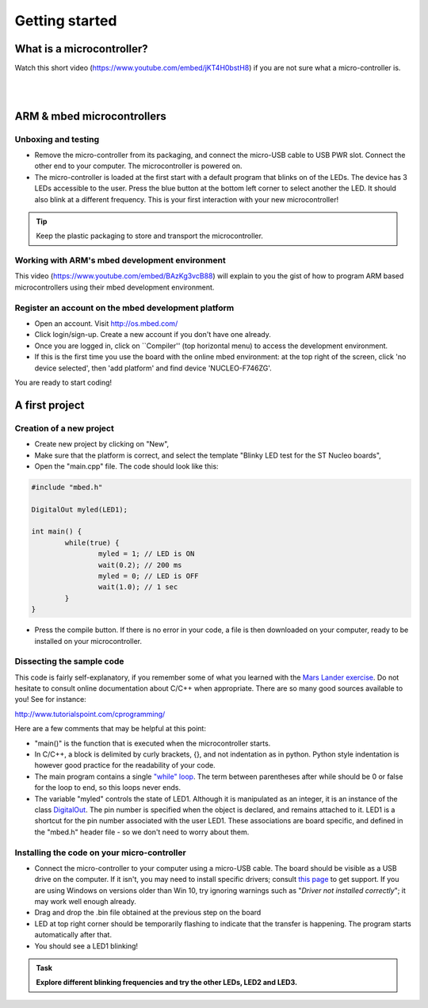 Getting started
===============



What is a microcontroller?
--------------------------

Watch this short video (https://www.youtube.com/embed/jKT4H0bstH8) if you are not sure what a micro-controller is.

.. raw:: html

   <iframe width="560" height="315" src="https://www.youtube.com/embed/jKT4H0bstH8" frameborder="0" allowfullscreen></iframe>



|
|


ARM & mbed microcontrollers
---------------------------


Unboxing and testing
^^^^^^^^^^^^^^^^^^^^

- Remove the micro-controller from its packaging, and connect the
  micro-USB cable to USB PWR slot. Connect the other end to your
  computer. The microcontroller is powered on.

- The micro-controller is loaded at the first start with a default
  program that blinks on of the LEDs. The device has 3 LEDs accessible
  to the user. Press the blue button at the bottom left corner to
  select another the LED. It should also blink at a different
  frequency. This is your first interaction with your new
  microcontroller!



.. tip::

   Keep the plastic packaging to store and transport the
   microcontroller.



Working with ARM's mbed development environment
^^^^^^^^^^^^^^^^^^^^^^^^^^^^^^^^^^^^^^^^^^^^^^^

This video (https://www.youtube.com/embed/BAzKg3vcB88) will explain to you the gist of how to program ARM based
microcontrollers using their mbed development environment.

.. raw:: html

   <iframe width="560" height="315" src="https://www.youtube.com/embed/BAzKg3vcB88" frameborder="0" allowfullscreen></iframe>



Register an account on the mbed development platform
^^^^^^^^^^^^^^^^^^^^^^^^^^^^^^^^^^^^^^^^^^^^^^^^^^^^

- Open an account. Visit http://os.mbed.com/

- Click login/sign-up. Create a new account if you don't have one
  already.

- Once you are logged in, click on ``Compiler'' (top horizontal menu)
  to access the development environment.

- If this is the first time you use the board with the online mbed
  environment: at the top right of the screen, click 'no device
  selected', then 'add platform' and find device 'NUCLEO-F746ZG'.

You are ready to start coding!



A first project
---------------

Creation of a new project
^^^^^^^^^^^^^^^^^^^^^^^^^

- Create new project by clicking on "New",

- Make sure that the platform is correct, and select the template "Blinky LED test for the ST Nucleo boards",

- Open the "main.cpp" file. The code should look like this:

.. code-block:: c

	#include "mbed.h"

	DigitalOut myled(LED1);

	int main() {
		while(true) {
			myled = 1; // LED is ON
			wait(0.2); // 200 ms
			myled = 0; // LED is OFF
			wait(1.0); // 1 sec
		}
	}


- Press the compile button. If there is no error in your code, a file
  is then downloaded on your computer, ready to be installed on your
  microcontroller.



Dissecting the sample code
^^^^^^^^^^^^^^^^^^^^^^^^^^


This code is fairly self-explanatory, if you remember some of what you
learned with the `Mars Lander exercise <https://www.vle.cam.ac.uk/pluginfile.php/1510531/mod_resource/content/6/handout.pdf>`_.
Do not hesitate to consult online documentation about C/C++
when appropriate. There are so many good sources available to you!
See for instance:

http://www.tutorialspoint.com/cprogramming/

Here are a few comments that may be helpful at this point:

- "main()" is the function that is
  executed when the microcontroller starts.

- In C/C++, a block is delimited by curly brackets, {}, and not
  indentation as in python.
  Python style indentation is however good practice for the readability of your code.

- The main program contains a single `"while" loop <https://www.tutorialspoint.com/cprogramming/c_while_loop.htm>`_.
  The term between parentheses after while should be 0 or false for the
  loop to end, so this loops never ends.

- The variable "myled" controls the state of LED1.
  Although it is manipulated as an integer, it is an
  instance of the class `DigitalOut
  <https://os.mbed.com/handbook/DigitalOut>`_. The pin number is
  specified when the object is declared, and remains attached to
  it. LED1 is a shortcut for the pin number associated with the user
  LED1. These associations are board specific, and defined in the
  "mbed.h" header file - so we don't need to worry about them.



Installing the code on your micro-controller
^^^^^^^^^^^^^^^^^^^^^^^^^^^^^^^^^^^^^^^^^^^^

- Connect the micro-controller to your computer using a micro-USB
  cable. The board should be visible as a USB drive on the
  computer. If it isn't, you may need to install specific drivers;
  consult `this page
  <https://os.mbed.com/docs/latest/tutorials/windows-serial-driver.html>`_
  to get support. If you are using Windows on versions older than Win
  10, try ignoring warnings such as "*Driver not installed
  correctly*"; it may work well enough already.

- Drag and drop the .bin file obtained at the previous step on the
  board

- LED at top right corner should be temporarily flashing to indicate
  that the transfer is happening. The program starts automatically
  after that.

- You should see a LED1 blinking!


.. admonition:: Task

   **Explore different blinking frequencies and try the other LEDs, LED2 and LED3.**

.. To develop your understanding of this code and its execution,
   please look at the following movie. They used different pins on a
   different board, as well as an external LED on a breadboard, but
   that is exactly the same problem otherwise.

.. .. raw:: html

.. 	<iframe width="560" height="315" src="https://www.youtube.com/embed/kP_zHbC_5eM" frameborder="0" allowfullscreen></iframe>
